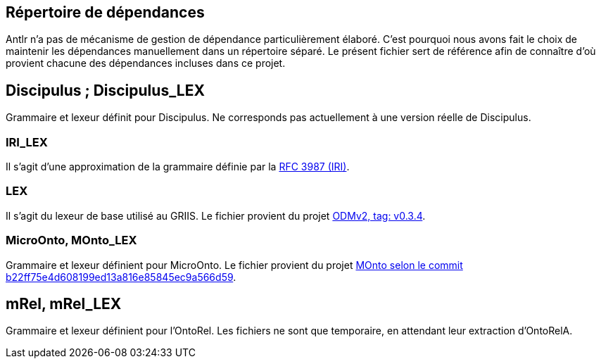 == Répertoire de dépendances
Antlr n'a pas de mécanisme de gestion de dépendance particulièrement élaboré. C'est pourquoi nous avons fait le choix de maintenir les dépendances manuellement dans un répertoire séparé. Le présent fichier sert de référence afin de connaître d'où provient chacune des dépendances incluses  dans ce projet.

== Discipulus ; Discipulus_LEX
Grammaire et lexeur définit pour Discipulus. Ne corresponds pas actuellement à une version réelle de Discipulus.

=== IRI_LEX
Il s'agit d'une approximation de la grammaire définie par la https://datatracker.ietf.org/doc/html/rfc3987[RFC 3987 (IRI)].

=== LEX
Il s'agit du lexeur de base utilisé au GRIIS. Le fichier provient du projet https://depot.griis.usherbrooke.ca/USoutien/dadagem/odmv2/-/tree/v0.3.4/src/main/antlr/ca/griis/odmv2[ODMv2, tag: v0.3.4].

=== MicroOnto, MOnto_LEX
Grammaire et lexeur définient pour MicroOnto. Le fichier provient du projet https://depot.griis.usherbrooke.ca/arot/hephaistos/MOnto/-/tree/b22ff75e4d608199ed13a816e85845ec9a566d59/src/main/antlr/ca/griis/monto/microonto[MOnto selon le commit b22ff75e4d608199ed13a816e85845ec9a566d59].

== mRel, mRel_LEX
Grammaire et lexeur définient pour l'OntoRel. Les fichiers ne sont que temporaire, en attendant leur extraction d'OntoRelA.
